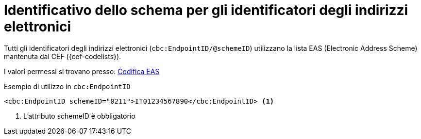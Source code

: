 

= Identificativo dello schema per gli identificatori degli indirizzi elettronici

Tutti gli identificatori degli indirizzi elettronici (`cbc:EndpointID/@schemeID`) utilizzano la lista EAS (Electronic Address Scheme) mantenuta dal CEF ({cef-codelists}).
 
I valori permessi si trovano presso: link:../../../../../../xml/ITA/peppol-bis-3/codelist/eas.html[Codifica EAS]


.Esempio di utilizzo in `cbc:EndpointID`
[source,xml, indent="0"]
----

<cbc:EndpointID schemeID="0211">IT01234567890</cbc:EndpointID> <1>

----
<1> L’attributo schemeID è obbligatorio
